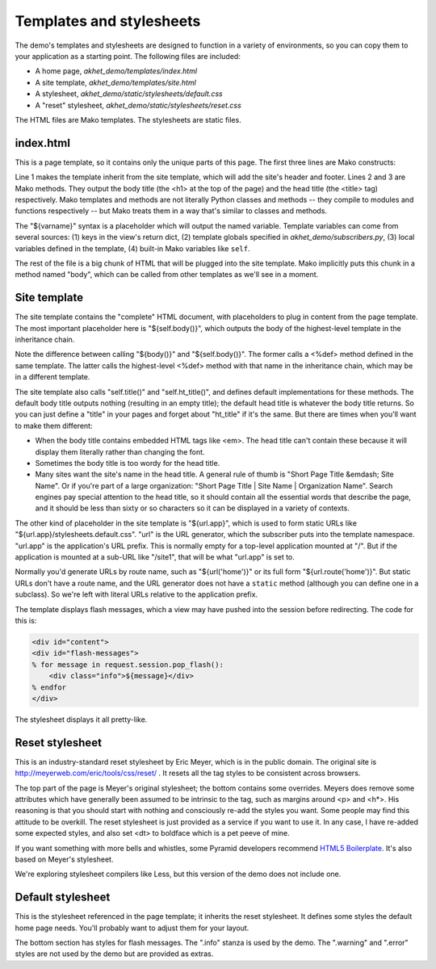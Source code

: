 Templates and stylesheets
=========================

The demo's templates and stylesheets are designed to function
in a variety of environments, so you can copy them to your application as a starting
point.  The following files are included:

* A home page, *akhet_demo/templates/index.html*
* A site template, *akhet_demo/templates/site.html*
* A stylesheet, *akhet_demo/static/stylesheets/default.css*
* A "reset" stylesheet, *akhet_demo/static/stylesheets/reset.css*

The HTML files are Mako templates. The stylesheets are static files.

index.html
----------

This is a page template, so it contains only the unique parts of this page. The
first three lines are Mako constructs:

.. code-block:: mako
   :linenos:

    <%inherit file="/site.html" />
    <%def name="title()">Hello, ${project}!</%def>
    <%def name="ht_title()">${project}</%def>

Line 1 makes the template inherit from the site template, which will add the
site's header and footer.  Lines 2 and 3 are Mako methods. They output the body
title (the <h1> at the top of the page) and the head title (the <title> tag)
respectively.  Mako templates and methods are not literally Python classes and
methods -- they compile to modules and functions respectively -- but Mako
treats them in a way that's similar to classes and methods.

The "${varname}" syntax is a placeholder which will output the named variable.
Template variables can come from several sources: (1) keys in the view's return
dict, (2) template globals specified in *akhet_demo/subscribers.py*, (3) local
variables defined in the template, (4) built-in Mako variables like ``self``.

The rest of the file is a big chunk of HTML that will be plugged into the site
template. Mako implicitly puts this chunk in a method named "body", which can
be called from other templates as we'll see in a moment.

Site template
-------------

The site template contains the "complete" HTML document, with
placeholders to plug in content from the page template.  The most important
placeholder here is "${self.body()}", which outputs the body of the
highest-level template in the inheritance chain. 

Note the difference between calling "${body()}" and "${self.body()}". The
former calls a <%def> method defined in the same template. The latter calls the
highest-level <%def> method with that name in the inheritance chain, which may
be in a different template.

The site template also calls "self.title()" and "self.ht_title()", and defines
default implementations for these methods. The default body title outputs
nothing (resulting in an empty title); the default head title is whatever the
body title returns. So you can just define a "title" in your pages and forget about
"ht_title" if it's the same. But there are times when you'll want to make them
different: 

* When the body title contains embedded HTML tags like <em>. The head title
  can't contain these because it will display them literally rather than
  changing the font.
* Sometimes the body title is too wordy for the head title.
* Many sites want the site's name in the head title. A general rule of thumb is
  "Short Page Title &emdash; Site Name". Or if you're part of a large
  organization: "Short Page Title | Site Name | Organization Name". Search
  engines pay special attention to the head title, so it should contain all the
  essential words that describe the page, and it should be less than sixty or
  so characters so it can be displayed in a variety of contexts.

The other kind of placeholder in the site template is "${url.app}", which is
used to form static URLs like "${url.app}/stylesheets.default.css". "url" is
the URL generator, which the subscriber puts into the template namespace.
"url.app" is the application's URL prefix. This is normally empty for a
top-level application mounted at "/". But if the application is mounted at a
sub-URL like "/site1", that will be what "url.app" is set to.

Normally you'd generate URLs by route name, such as "${url('home')}" or its
full form "${url.route('home')}". But static URLs don't have a route name, and
the URL generator does not have a ``static`` method (although you can define
one in a subclass). So we're left with literal URLs relative to the application
prefix.

The template displays flash messages, which a view may have pushed into the
session before redirecting. The code for this is:

.. code-block:: mako

    <div id="content">
    <div id="flash-messages">
    % for message in request.session.pop_flash():
        <div class="info">${message}</div>
    % endfor
    </div>

The stylesheet displays it all pretty-like.


Reset stylesheet
----------------

This is an industry-standard reset stylesheet by Eric Meyer, which is in the
public domain. The original site is http://meyerweb.com/eric/tools/css/reset/ .
It resets all the tag styles to be consistent across browsers. 

The top part of the page is Meyer's original stylesheet; the bottom contains
some overrides. Meyers does remove some attributes which have generally
been assumed to be intrinsic to the tag, such as margins around <p> and <h\*>.
His reasoning is that you should start with nothing and consciously re-add the
styles you want. Some people may find this attitude to be overkill. The reset
stylesheet is just provided as a service if you want to use it. In any case, I
have re-added some expected styles, and also set <dt> to boldface which is a
pet peeve of mine.

If you want something with more bells and whistles, some Pyramid developers
recommend `HTML5 Boilerplate`_.
It's also based on Meyer's stylesheet.

We're exploring stylesheet compilers like Less, but this version of the demo
does not include one.

.. _HTML5 Boilerplate: http://html5boilerplate.com/

Default stylesheet
------------------

This is the stylesheet referenced in the page template; it inherits the reset
stylesheet. It defines some styles the default home page needs. You'll probably
want to adjust them for your layout.

The bottom section has styles for flash messages. The ".info" stanza is used by
the demo. The ".warning" and ".error" styles are not used by
the demo but are provided as extras.
